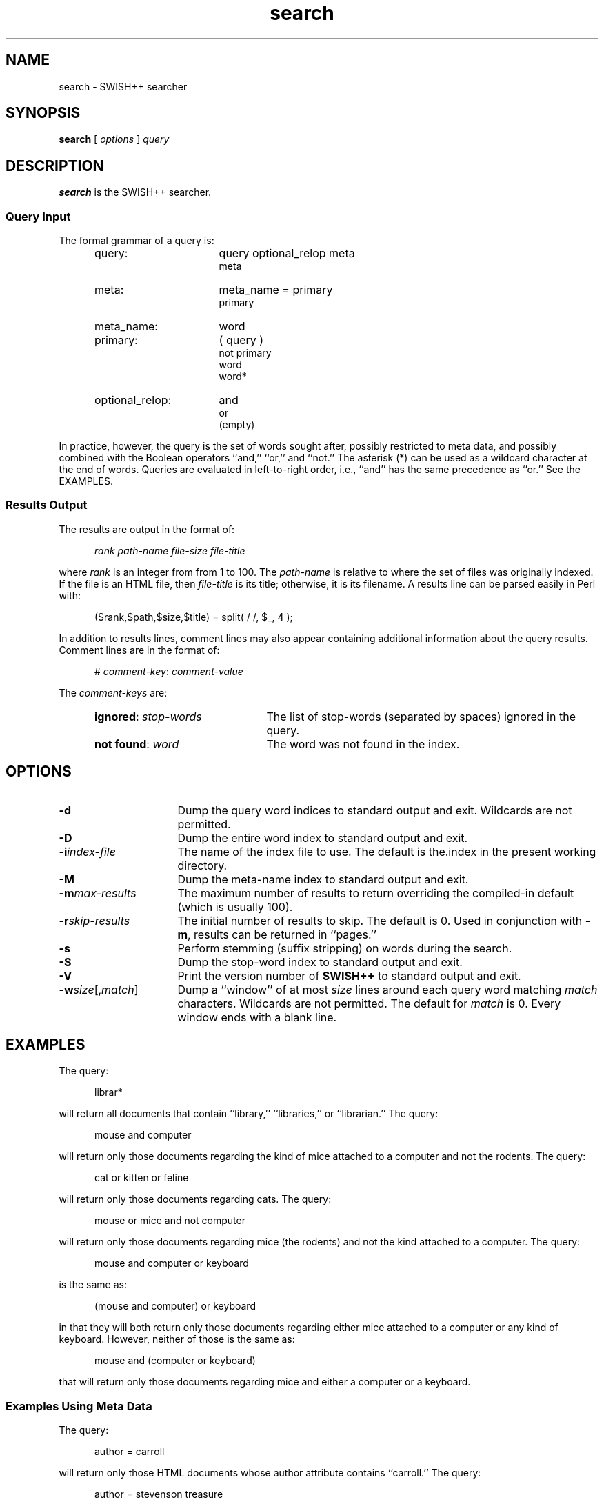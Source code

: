 .\"
.\"	SWISH++
.\"	search.1
.\"
.\"	Copyright (C) 1998  Paul J. Lucas
.\"
.\"	This program is free software; you can redistribute it and/or modify
.\"	it under the terms of the GNU General Public License as published by
.\"	the Free Software Foundation; either version 2 of the License, or
.\"	(at your option) any later version.
.\" 
.\"	This program is distributed in the hope that it will be useful,
.\"	but WITHOUT ANY WARRANTY; without even the implied warranty of
.\"	MERCHANTABILITY or FITNESS FOR A PARTICULAR PURPOSE.  See the
.\"	GNU General Public License for more details.
.\" 
.\"	You should have received a copy of the GNU General Public License
.\"	along with this program; if not, write to the Free Software
.\"	Foundation, Inc., 675 Mass Ave, Cambridge, MA 02139, USA.
.\"
.\" ---------------------------------------------------------------------------
.\" define code-start macro
.de cS
.sp
.nf
.RS 5
.ft CW
.ta .5i 1i 1.5i 2i 2.5i 3i 3.5i 4i 4.5i 5i 5.5i
..
.\" define code-end macro
.de cE
.ft 1
.RE
.fi
.sp
..
.\" ---------------------------------------------------------------------------
.TH \f3search\fP 1 "May 19, 1998" "SWISH++"
.SH NAME
search \- SWISH++ searcher
.SH SYNOPSIS
.B search
[
.I options
]
.I query
.SH DESCRIPTION
.B search
is the SWISH++ searcher.
.SS Query Input
The formal grammar of a query is:
.ft 2
.RS 5
.TP 16
query:
query optional_relop meta
.br
meta
.TP
meta:
meta_name \f(CW=\fP primary
.br
primary
.TP
meta_name:
word
.TP
primary:
\f(CW(\fP query \f(CW)\fP
.br
\f(CWnot\fP
primary
.br
word
.br
word\f(CW*\fP
.TP
optional_relop:
\f(CWand\fP
.br
\f(CWor\fP
.br
(empty)
.RE
.ft 1
.PP
In practice, however, the query is the set of words sought after,
possibly restricted to meta data,
and possibly combined with the Boolean operators
``\f(CWand\fP,''
``\f(CWor\fP,''
and
``\f(CWnot\fP.''
The asterisk (\f(CW*\fP) can be used as a wildcard character
at the end of words.
Queries are evaluated in left-to-right order, i.e.,
``\f(CWand\fP'' has the same precedence as ``\f(CWor\fP.''
See the EXAMPLES.
.SS Results Output
The results are output in the format of:
.cS
.I rank path-name file-size file-title
.cE
where
.I rank
is an integer from from 1 to 100.
The
.I path-name
is relative to where the set of files was originally indexed.
If the file is an HTML file, then
.I file-title
is its title;
otherwise, it is its filename.
A results line can be parsed easily in Perl with:
.cS
($rank,$path,$size,$title) = split( / /, $_, 4 );
.cE
In addition to results lines, comment lines may also appear
containing additional information about the query results.
Comment lines are in the format of:
.cS
# \f2comment-key\fP: \f2comment-value\fP
.cE
The
.I comment-keys
are:
.RS 5
.TP 22
\f3ignored\fP: \f2stop-words\fP
The list of stop-words (separated by spaces) ignored in the query.
.TP
\f3not found\fP: \f2word\fP
The word was not found in the index.
.RE
.SH OPTIONS
.TP 16
.BI \-d
Dump the query word indices to standard output and exit.
Wildcards are not permitted.
.TP
.B \-D
Dump the entire word index to standard output and exit.
.TP
.BI \-i index-file
The name of the index file to use.
The default is \f(CWthe.index\fP in the present working directory.
.TP
.B \-M
Dump the meta-name index to standard output and exit.
.TP
.BI \-m max-results
The maximum number of results to return overriding the
compiled-in default (which is usually 100).
.TP
.BI \-r skip-results
The initial number of results to skip.
The default is 0.
Used in conjunction with
.BR \-m ,
results can be returned in ``pages.''
.TP
.B \-s
Perform stemming (suffix stripping) on words during the search.
.TP
.B \-S
Dump the stop-word index to standard output and exit.
.TP
.B \-V
Print the version number of
.B SWISH++
to standard output and exit.
.TP
\f3\-w\fP\f2size\fP[,\f2match\fP]
Dump a ``window'' of at most
.I size
lines around each query word matching
.I match
characters.
Wildcards are not permitted.
The default for
.I match
is 0.
Every window ends with a blank line.
.SH EXAMPLES
The query:
.cS
librar*
.cE
will return all documents that contain
``library,'' ``libraries,'' or ``librarian.''
The query:
.cS
mouse and computer
.cE
will return only those documents
regarding the kind of mice attached to a computer and not the rodents.
The query:
.cS
cat or kitten or feline
.cE
will return only those documents regarding cats.
The query:
.cS
mouse or mice and not computer
.cE
will return only those documents regarding mice (the rodents)
and not the kind attached to a computer. 
The query:
.cS
mouse and computer or keyboard
.cE
is the same as:
.cS
(mouse and computer) or keyboard
.cE
in that they will both return only those documents
regarding either mice attached to a computer or any kind of keyboard.
However, neither of those is the same as:
.cS
mouse and (computer or keyboard)
.cE
that will return only those documents regarding mice
and either a computer or a keyboard. 
.SS Examples Using Meta Data
The query:
.cS
author = carroll
.cE
will return only those HTML documents
whose author attribute contains ``carroll.''
The query:
.cS
author = stevenson treasure
.cE
will return only those HTML documents
whose author attribute contains ``stevenson'' and also regarding treasure.
The query:
.cS
author = (lewis carroll)
.cE
will return only those HTML documents whose author is Lewis Carroll.
The query:
.cS
author = (lewis carroll) or wonderland
.cE
will return only those HTML documents whose author is Lewis Carroll
or that contain the word ``wonderland'' anywhere in the document
regardless of the author.
.SH EXIT STATUS
Exits with a value of zero only if the query was properly formed;
non-zero otherwise.
.SH FILES
.PD 0
.TP 14
\f(CWthe.index\fP
default index file name
.PD
.SH SEE ALSO
.BR index (1),
.BR perlfunc (1)
.PP
M.F. Porter.
``An Algorithm For Suffix Stripping,''
.I Program,
14(3), July 1980, pp. 130-137.
.SH AUTHOR
Paul J. Lucas
.RI < pjl@best.com >

